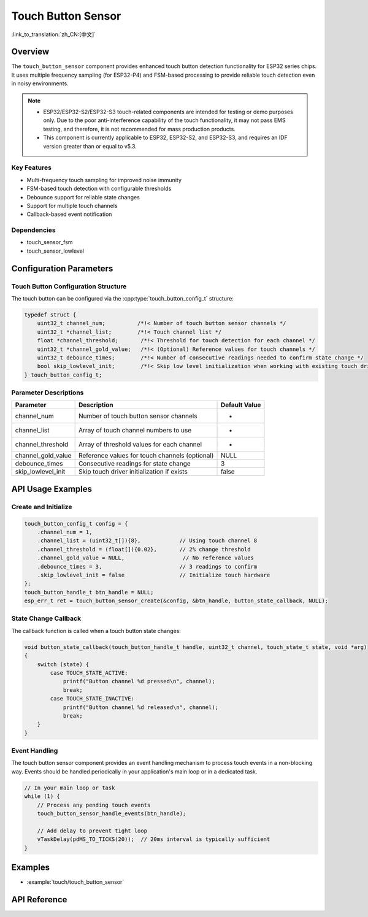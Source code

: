 Touch Button Sensor
=====================

:link_to_translation:`zh_CN:[中文]`

Overview
--------

The ``touch_button_sensor`` component provides enhanced touch button detection functionality for ESP32 series chips. It uses multiple frequency sampling (for ESP32-P4) and FSM-based processing to provide reliable touch detection even in noisy environments.

.. note::
   - ESP32/ESP32-S2/ESP32-S3 touch-related components are intended for testing or demo purposes only. Due to the poor anti-interference capability of the touch functionality, it may not pass EMS testing, and therefore, it is not recommended for mass production products.
   - This component is currently applicable to ESP32, ESP32-S2, and ESP32-S3, and requires an IDF version greater than or equal to v5.3.

Key Features
^^^^^^^^^^^^^^

* Multi-frequency touch sampling for improved noise immunity
* FSM-based touch detection with configurable thresholds
* Debounce support for reliable state changes
* Support for multiple touch channels
* Callback-based event notification

Dependencies
^^^^^^^^^^^^^^

* touch_sensor_fsm
* touch_sensor_lowlevel

Configuration Parameters
-----------------------------

Touch Button Configuration Structure
^^^^^^^^^^^^^^^^^^^^^^^^^^^^^^^^^^^^^^^^^

The touch button can be configured via the :cpp:type:`touch_button_config_t` structure:

.. code:: c

    typedef struct {
        uint32_t channel_num;          /*!< Number of touch button sensor channels */
        uint32_t *channel_list;        /*!< Touch channel list */
        float *channel_threshold;       /*!< Threshold for touch detection for each channel */
        uint32_t *channel_gold_value;   /*!< (Optional) Reference values for touch channels */
        uint32_t debounce_times;        /*!< Number of consecutive readings needed to confirm state change */
        bool skip_lowlevel_init;        /*!< Skip low level initialization when working with existing touch driver */
    } touch_button_config_t;

Parameter Descriptions
^^^^^^^^^^^^^^^^^^^^^^^

+--------------------+------------------------------------------------+---------------+
|     Parameter      |                  Description                   | Default Value |
+====================+================================================+===============+
| channel_num        | Number of touch button sensor channels         | -             |
+--------------------+------------------------------------------------+---------------+
| channel_list       | Array of touch channel numbers to use          | -             |
+--------------------+------------------------------------------------+---------------+
| channel_threshold  | Array of threshold values for each channel     | -             |
+--------------------+------------------------------------------------+---------------+
| channel_gold_value | Reference values for touch channels (optional) | NULL          |
+--------------------+------------------------------------------------+---------------+
| debounce_times     | Consecutive readings for state change          | 3             |
+--------------------+------------------------------------------------+---------------+
| skip_lowlevel_init | Skip touch driver initialization if exists     | false         |
+--------------------+------------------------------------------------+---------------+

API Usage Examples
---------------------

Create and Initialize
^^^^^^^^^^^^^^^^^^^^^^^^^^

.. code:: c

    touch_button_config_t config = {
        .channel_num = 1,
        .channel_list = (uint32_t[]){8},            // Using touch channel 8
        .channel_threshold = (float[]){0.02},       // 2% change threshold
        .channel_gold_value = NULL,                  // No reference values
        .debounce_times = 3,                        // 3 readings to confirm
        .skip_lowlevel_init = false                 // Initialize touch hardware
    };
    touch_button_handle_t btn_handle = NULL;
    esp_err_t ret = touch_button_sensor_create(&config, &btn_handle, button_state_callback, NULL);

State Change Callback
^^^^^^^^^^^^^^^^^^^^^^^^^^

The callback function is called when a touch button state changes:

.. code:: c

    void button_state_callback(touch_button_handle_t handle, uint32_t channel, touch_state_t state, void *arg)
    {
        switch (state) {
            case TOUCH_STATE_ACTIVE:
                printf("Button channel %d pressed\n", channel);
                break;
            case TOUCH_STATE_INACTIVE:
                printf("Button channel %d released\n", channel);
                break;
        }
    }


Event Handling
^^^^^^^^^^^^^^^^

The touch button sensor component provides an event handling mechanism to process touch events in a non-blocking way. Events should be handled periodically in your application's main loop or in a dedicated task.

.. code:: c

    // In your main loop or task
    while (1) {
        // Process any pending touch events
        touch_button_sensor_handle_events(btn_handle);
        
        // Add delay to prevent tight loop
        vTaskDelay(pdMS_TO_TICKS(20));  // 20ms interval is typically sufficient
    }


Examples
--------

- :example:`touch/touch_button_sensor`

API Reference
---------------

.. include-build-file:: inc/touch_button_sensor.inc
